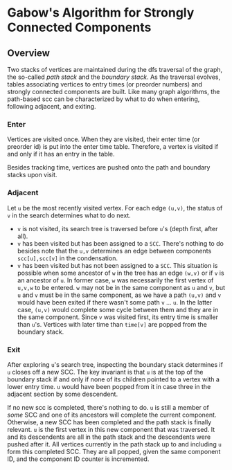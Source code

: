 
* Gabow's Algorithm for Strongly Connected Components

** Overview

 Two stacks of vertices are maintained during the dfs traversal of
 the graph, the so-called /path stack/ and the /boundary stack/. As
 the traversal evolves, tables associating vertices to entry times
 (or preorder numbers) and strongly connected components are
 built. Like many graph algorithms, the path-based scc can be
 characterized by what to do when entering, following adjacent, and
 exiting.

*** Enter

 Vertices are visited once. When they are visited, their enter time
 (or preorder id) is put into the enter time table. Therefore, a
 vertex is visited if and only if it has an entry in the table.

 Besides tracking time, vertices are pushed onto the path and
 boundary stacks upon visit.

*** Adjacent

 Let ~u~ be the most recently visited vertex. For each edge ~(u,v)~,
 the status of ~v~ in the search determines what to do next. 
 - ~v~ is not visited, its search tree is traversed before ~u~'s
   (depth first, after all).
 - ~v~ has been visited but has been assigned to a ~SCC~. There's
   nothing to do besides note that the ~u,v~ determines an edge
   between components ~scc[u],scc[v]~ in the condensation.
 - ~v~ has been visited but has not been assigned to a ~SCC~. This
   situation is possible when some ancestor of ~w~ in the tree has an
   edge ~(w,v)~ or if ~v~ is an ancestor of ~u~. In former case, ~w~
   was necessarily the first vertex of ~u,v,w~ to be entered. ~w~ may
   not be in the same component as ~u~ and ~v~, but ~u~ and ~v~ must
   be in the same component, as we have a path ~(u,v)~ and ~v~ would
   have been exited if there wasn't some path ~v~ ... ~u~. In the
   latter case, ~(u,v)~ would complete some cycle between them and
   they are in the same component. Since ~v~ was visited first, its
   entry time is smaller than ~u~'s. Vertices with later time than
   ~time[v]~ are popped from the boundary stack.

*** Exit
 
 After exploring ~u~'s search tree, inspecting the boundary stack
 determines if ~u~ closes off a new SCC. The key invariant is that
 ~u~ is at the top of the boundary stack if and only if none of its
 children pointed to a vertex with a lower entry time. ~u~ would have
 been popped from it in case three in the adjacent section by some
 descendent. 

 If no new scc is completed, there's nothing to do. ~u~ is still a
 member of /some/ SCC and one of its ancestors will complete the
 current component. Otherwise, a new SCC has been completed and the
 path stack is finally relevant. ~u~ is the first vertex in this new
 component that was traversed. It and its descendents are all in the
 path stack and the descendents were pushed after it. All vertices
 currently in the path stack up to and including ~u~ form this
 completed SCC. They are all popped, given the same component ID, and
 the component ID counter is incremented. 
